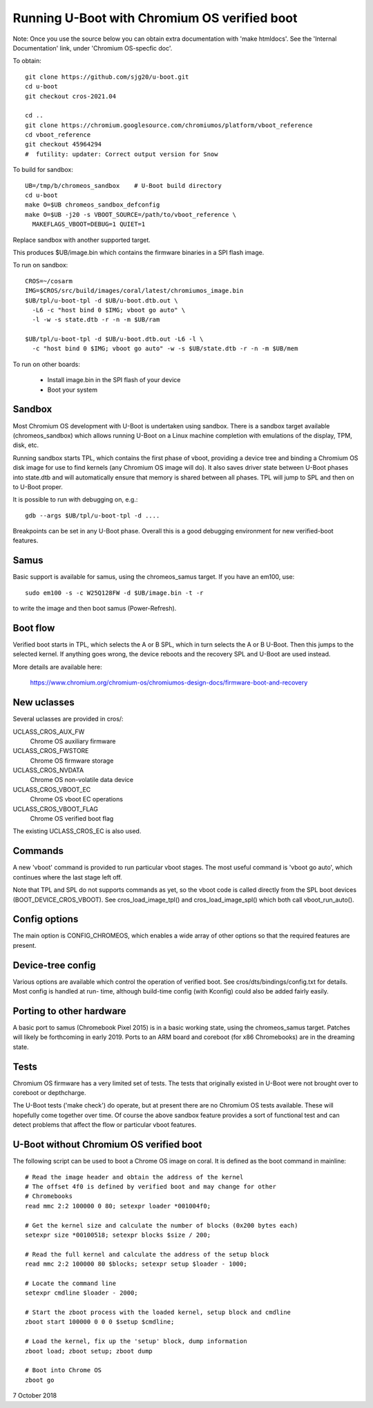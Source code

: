 .. SPDX-License-Identifier: GPL-2.0+
.. Copyright 2020 Google LLC
.. sectionauthor:: Simon Glass <sjg@chromium.org>


Running U-Boot with Chromium OS verified boot
=============================================

Note: Once you use the source below you can obtain extra documentation with
'make htmldocs'. See the 'Internal Documentation' link, under
'Chromium OS-specfic doc'.

To obtain::

   git clone https://github.com/sjg20/u-boot.git
   cd u-boot
   git checkout cros-2021.04

   cd ..
   git clone https://chromium.googlesource.com/chromiumos/platform/vboot_reference
   cd vboot_reference
   git checkout 45964294
   #  futility: updater: Correct output version for Snow

To build for sandbox::

   UB=/tmp/b/chromeos_sandbox    # U-Boot build directory
   cd u-boot
   make O=$UB chromeos_sandbox_defconfig
   make O=$UB -j20 -s VBOOT_SOURCE=/path/to/vboot_reference \
     MAKEFLAGS_VBOOT=DEBUG=1 QUIET=1

Replace sandbox with another supported target.

This produces $UB/image.bin which contains the firmware binaries in a SPI
flash image.

To run on sandbox::

   CROS=~/cosarm
   IMG=$CROS/src/build/images/coral/latest/chromiumos_image.bin
   $UB/tpl/u-boot-tpl -d $UB/u-boot.dtb.out \
     -L6 -c "host bind 0 $IMG; vboot go auto" \
     -l -w -s state.dtb -r -n -m $UB/ram

   $UB/tpl/u-boot-tpl -d $UB/u-boot.dtb.out -L6 -l \
     -c "host bind 0 $IMG; vboot go auto" -w -s $UB/state.dtb -r -n -m $UB/mem


To run on other boards:

   - Install image.bin in the SPI flash of your device
   - Boot your system


Sandbox
-------

Most Chromium OS development with U-Boot is undertaken using sandbox. There is
a sandbox target available (chromeos_sandbox) which allows running U-Boot on
a Linux machine completion with emulations of the display, TPM, disk, etc.

Running sandbox starts TPL, which contains the first phase of vboot, providing
a device tree and binding a Chromium OS disk image for use to find kernels
(any Chromium OS image will do). It also saves driver state between U-Boot
phases into state.dtb and will automatically ensure that memory is shared
between all phases. TPL will jump to SPL and then on to U-Boot proper.

It is possible to run with debugging on, e.g.::

   gdb --args $UB/tpl/u-boot-tpl -d ....

Breakpoints can be set in any U-Boot phase. Overall this is a good debugging
environment for new verified-boot features.


Samus
-----

Basic support is available for samus, using the chromeos_samus target. If you
have an em100, use::

   sudo em100 -s -c W25Q128FW -d $UB/image.bin -t -r

to write the image and then boot samus (Power-Refresh).


Boot flow
---------

Verified boot starts in TPL, which selects the A or B SPL, which in turn selects
the A or B U-Boot. Then this jumps to the selected kernel. If anything goes
wrong, the device reboots and the recovery SPL and U-Boot are used instead.

More details are available here:

   https://www.chromium.org/chromium-os/chromiumos-design-docs/firmware-boot-and-recovery


New uclasses
------------

Several uclasses are provided in cros/:

UCLASS_CROS_AUX_FW
   Chrome OS auxiliary firmware

UCLASS_CROS_FWSTORE
   Chrome OS firmware storage

UCLASS_CROS_NVDATA
   Chrome OS non-volatile data device

UCLASS_CROS_VBOOT_EC
   Chrome OS vboot EC operations

UCLASS_CROS_VBOOT_FLAG
   Chrome OS verified boot flag

The existing UCLASS_CROS_EC is also used.


Commands
--------

A new 'vboot' command is provided to run particular vboot stages. The most
useful command is 'vboot go auto', which continues where the last stage left
off.

Note that TPL and SPL do not supports commands as yet, so the vboot code is
called directly from the SPL boot devices (BOOT_DEVICE_CROS_VBOOT). See
cros_load_image_tpl() and cros_load_image_spl() which both call
vboot_run_auto().


Config options
--------------

The main option is CONFIG_CHROMEOS, which enables a wide array of other options
so that the required features are present.


Device-tree config
------------------

Various options are available which control the operation of verified boot.
See cros/dts/bindings/config.txt for details. Most config is handled at run-
time, although build-time config (with Kconfig) could also be added fairly
easily.


Porting to other hardware
-------------------------

A basic port to samus (Chromebook Pixel 2015) is in a basic working state,
using the chromeos_samus target. Patches will likely be forthcoming in early
2019. Ports to an ARM board and coreboot (for x86 Chromebooks) are in the
dreaming state.


Tests
-----

Chromium OS firmware has a very limited set of tests. The tests that originally
existed in U-Boot were not brought over to coreboot or depthcharge.

The U-Boot tests ('make check') do operate, but at present there are no
Chromium OS tests available. These will hopefully come together over time. Of
course the above sandbox feature provides a sort of functional test and can
detect problems that affect the flow or particular vboot features.


U-Boot without Chromium OS verified boot
----------------------------------------

The following script can be used to boot a Chrome OS image on coral. It is
defined as the boot command in mainline::

   # Read the image header and obtain the address of the kernel
   # The offset 4f0 is defined by verified boot and may change for other
   # Chromebooks
   read mmc 2:2 100000 0 80; setexpr loader *001004f0;

   # Get the kernel size and calculate the number of blocks (0x200 bytes each)
   setexpr size *00100518; setexpr blocks $size / 200;

   # Read the full kernel and calculate the address of the setup block
   read mmc 2:2 100000 80 $blocks; setexpr setup $loader - 1000;

   # Locate the command line
   setexpr cmdline $loader - 2000;

   # Start the zboot process with the loaded kernel, setup block and cmdline
   zboot start 100000 0 0 0 $setup $cmdline;

   # Load the kernel, fix up the 'setup' block, dump information
   zboot load; zboot setup; zboot dump

   # Boot into Chrome OS
   zboot go


7 October 2018
